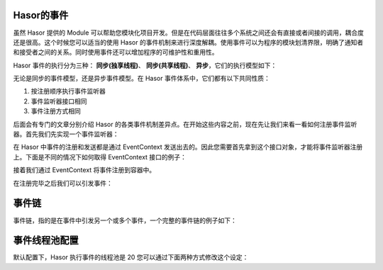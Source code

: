 Hasor的事件
------------------------------------
虽然 Hasor 提供的 Module 可以帮助您模块化项目开发。但是在代码层面往往多个系统之间还会有直接或者间接的调用，耦合度还是很高。这个时候您可以适当的使用 Hasor 的事件机制来进行深度解耦。使用事件可以为程序的模块划清界限，明确了通知者和接受者之间的关系。同时使用事件还可以增加程序的可维护性和重用性。

Hasor 事件的执行分为三种： **同步(独享线程)**、 **同步(共享线程)**、 **异步**，它们的执行模型如下：

.. image:: http://files.hasor.net/uploader/20170316/033147/CC2_950A_FEDD_45ED.jpg

无论是同步的事件模型，还是异步事件模型。在 Hasor 事件体系中，它们都有以下共同性质：

1. 按注册顺序执行事件监听器
2. 事件监听器接口相同
3. 事件注册方式相同

后面会有专门的文章分别介绍 Hasor 的各类事件机制差异点。在开始这些内容之前，现在先让我们来看一看如何注册事件监听器。首先我们先实现一个事件监听器：

.. code-block:: java
    :linenos:

    import net.hasor.core.EventListener;
    public class MyListener implements EventListener<Object> {
        public void onEvent(String event, Object eventData) throws InterruptedException {
            Thread.sleep(500);
            System.out.println("Receive Message:" + JSON.toJSONString(eventData));
        }
    }


在 Hasor 中事件的注册和发送都是通过 EventContext 发送出去的。因此您需要首先拿到这个接口对象，才能将事件监听器注册上。下面是不同的情况下如何取得 EventContext 接口的例子：

.. code-block:: java
    :linenos:

    ApiBinder apiBinder = ...
    EventContext ec = apiBinder.getEnvironment().getEventContext();

.. code-block:: java
    :linenos:

    AppContext appContext = ...;
    EventContext eventContext = appContext.getInstance(EventContext.class);
    or
    EventContext eventContext = appContext.getEnvironment().getEventContext();


.. code-block:: java
    :linenos:

    public class MyBean{
        @Inject
        private EventContext eventContext;
    }


接着我们通过 EventContext 将事件注册到容器中。

.. code-block:: java
    :linenos:

    EventContext eventContext = ...
    eventContext.addListener("EventName",new MyListener());

在注册完毕之后我们可以引发事件：

.. code-block:: java
    :linenos:

    eventContext.fireSyncEvent("EventName",...);


事件链
------------------------------------
事件链，指的是在事件中引发另一个或多个事件，一个完整的事件链的例子如下：

.. code-block:: java
    :linenos:

    public class MyListener implements EventListener<Object> {
        public void onEvent(String event, Object eventData) throws InterruptedException {
            Thread.sleep(500);
            System.out.println("Receive Message:" + JSON.toJSONString(eventData));
            throw new NullPointerException();
        }
    }

    public class EventLinkTest {
        @Test
        public void syncEventTest() throws InterruptedException {
            System.out.println("--->>syncEventTest<<--");
            AppContext appContext = Hasor.createAppContext();
            EventContext ec = appContext.getEnvironment().getEventContext();
            //
            final String EventName = "MyEvent";//事件链的终端
            final String SeedEvent = "SeedEvent";//种子事件
            //1.添加事件监听器
            ec.addListener(EventName, new MyListener());
            ec.addListener(SeedEvent, new EventListener<AppContext>() {
                public void onEvent(String event, AppContext app) throws Throwable {
                    EventContext localEC = app.getEnvironment().getEventContext();
                    System.out.println("before MyEvent.");
                    localEC.fireAsyncEvent(EventName, 1);
                    localEC.fireAsyncEvent(EventName, 2);
                }
            });
            //2.引发种子事件
            ec.fireAsyncEvent(SeedEvent, appContext);
            //3.由于是异步事件，因此下面这条日志会在所有事件之前喷出
            System.out.println("before All Event.");
            Thread.sleep(1000);
        }
    }


事件线程池配置
------------------------------------
默认配置下，Hasor 执行事件的线程池是 20 您可以通过下面两种方式修改这个设定：

.. code-block:: xml
    :linenos:

    <?xml version="1.0" encoding="UTF-8"?>
    <config xmlns="http://project.hasor.net/hasor/schema/main">
        <hasor.environmentVar>
            <!-- 执行事件的线程池大小 -->
            <HASOR_LOAD_EVENT_POOL>20</HASOR_LOAD_EVENT_POOL>
        </hasor.environmentVar>
    </config>


.. code-block:: xml
    :linenos:

    <?xml version="1.0" encoding="UTF-8"?>
    <config xmlns="http://project.hasor.net/hasor/schema/main">
        <!-- 执行事件的线程池大小 -->
        <hasor.eventThreadPoolSize>20</hasor.eventThreadPoolSize>
    </config>
